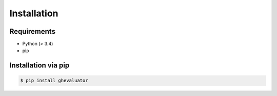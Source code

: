 Installation
============


Requirements
------------

- Python (> 3.4)
- pip



Installation via pip
--------------------

.. code-block:: bash

    $ pip install ghevaluator
